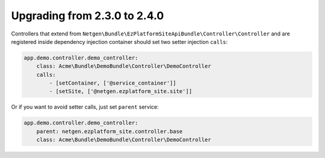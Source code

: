 Upgrading from 2.3.0 to 2.4.0
=============================

Controllers that extend from ``Netgen\Bundle\EzPlatformSiteApiBundle\Controller\Controller`` and are
registered inside dependency injection container should set two setter injection ``calls``:

.. code-block:: yaml

    app.demo.controller.demo_controller:
        class: Acme\Bundle\DemoBundle\Controller\DemoController
        calls:
            - [setContainer, ['@service_container']]
            - [setSite, ['@netgen.ezplatform_site.site']]


Or if you want to avoid setter calls, just set ``parent`` service:

.. code-block:: yaml

    app.demo.controller.demo_controller:
        parent: netgen.ezplatform_site.controller.base
        class: Acme\Bundle\DemoBundle\Controller\DemoController
